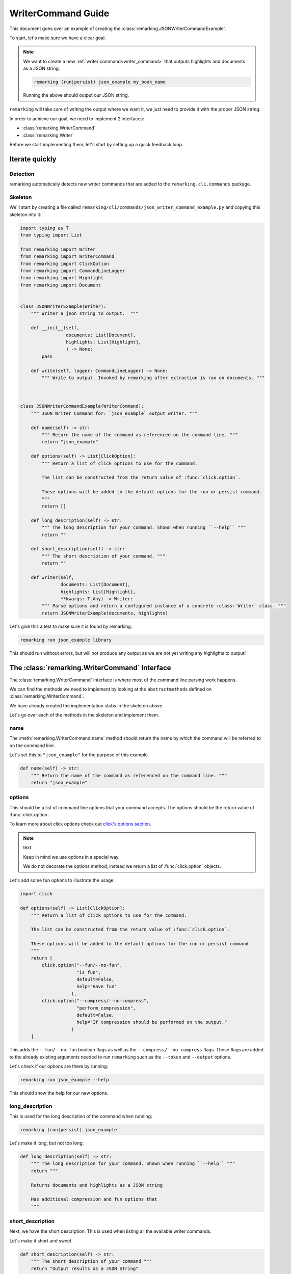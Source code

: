 .. _writer_command_guide:

WriterCommand Guide
====================

This document goes over an example of creating the :class:`remarking.JSONWriterCommandExample`.

To start, let's make sure we have a clear goal.


.. note::
   We want to create a new :ref:`writer command<writer_command>` that outputs
   highlights and documents as a JSON string.

   .. code-block:: bash

      remarking (run|persist) json_example my_book_name

   Running the above should output our JSON string.



``remarking`` will take care of writing the output where we want it, we just need to provide
it with the proper JSON string.



In order to achieve our goal, we need to implement 2 interfaces:

-  :class:`remarking.WriterCommand`
-  :class:`remarking.Writer`


Before we start implementing them, let's start by setting up a quick feedback loop.



Iterate quickly
---------------

Detection
*********
remarking automatically detects new writer commands that are added to the ``remarking.cli.commands`` package.


Skeleton
********

We'll start by creating a file called ``remarking/cli/commands/json_writer_command_example.py`` and 
copying this skeleton into it:

.. code-block:: python

   import typing as T
   from typing import List

   from remarking import Writer
   from remarking import WriterCommand
   from remarking import ClickOption
   from remarking import CommandLineLogger
   from remarking import Highlight
   from remarking import Document


   class JSONWriterExample(Writer):
       """ Writer a json string to output.  """

       def __init__(self,
                    documents: List[Document],
                    highlights: List[Highlight],
                    ) -> None:
           pass

       def write(self, logger: CommandLineLogger) -> None:
           """ Write to output. Invoked by remarking after extraction is ran on documents. """



   class JSONWriterCommandExample(WriterCommand):
       """ JSON Writer Command for: `json_example` output writer. """

       def name(self) -> str:
           """ Return the name of the command as referenced on the command line. """
           return "json_example"

       def options(self) -> List[ClickOption]:
           """ Return a list of click options to use for the command.

           The list can be constructed from the return value of :func:`click.option`.

           These options will be added to the default options for the run or persist command.
           """
           return []

       def long_description(self) -> str:
           """ The long description for your command. Shown when running ``--help`` """
           return ""

       def short_description(self) -> str:
           """ The short description of your command. """
           return ""

       def writer(self,
                  documents: List[Document],
                  highlights: List[Highlight],
                  **kwargs: T.Any) -> Writer:
           """ Parse options and return a configured instance of a concrete :class:`Writer` class. """
           return JSONWriterExample(documents, highlights)

Let's give this a test to make sure it is found by remarking.

.. code-block:: bash

   remarking run json_example library

This should run without errors, but will not produce any output as we are not yet writing any highlights to output!


The :class:`remarking.WriterCommand` Interface
----------------------------------------------

The :class:`remarking.WriterCommand` interface is where most of the command line parsing work happens.

We can find the methods we need to implement by looking at the ``abstractmethods`` defined on :class:`remarking.WriterCommand`.

We have already created the implementation stubs in the skeleton above.

Let's go over each of the methods in the skeleton and implement them.

name
****

The :meth:`remarking.WriterCommand.name` method should return the name by which the command will be referred to on the command line.

Let's set this to ``"json_example"`` for the purpose of this example.


.. code-block:: python

    def name(self) -> str:
        """ Return the name of the command as referenced on the command line. """
        return "json_example"


options
*******

This should be a list of command line options that your command accepts. The options
should be the return value of :func:`click.option`.

To learn more about click options check out `click's options section <https://click.palletsprojects.com/en/8.0.x/options/>`_.

.. note:: text

   Keep in mind we use options in a special way.

   We do not decorate the options method, instead we return a list of :func:`click.option` objects.

Let's add some fun options to illustrate the usage:

.. code-block:: python

    import click

    def options(self) -> List[ClickOption]:
        """ Return a list of click options to use for the command.

        The list can be constructed from the return value of :func:`click.option`.

        These options will be added to the default options for the run or persist command.
        """
        return [
            click.option("--fun/--no-fun",
                         "is_fun",
                         default=False,
                         help="Have fun"
                       ),
            click.option("--compress/--no-compress",
                         "perform_compression",
                         default=False,
                         help="If compression should be performed on the output."
                       )
        ]

This adds the ``--fun/--no-fun`` boolean flags as well as the ``--compress/--no-compress`` flags. These flags
are added to the already existing arguments needed to run ``remarking`` such as the ``--token`` and ``--output`` options.


Let's check if our options are there by running:

.. code-block:: bash

   remarking run json_example --help

This should show the help for our new options.

long_description
****************

This is used for the long description of the command when running:

.. code-block:: bash

   remarking (run|persist) json_example


Let's make it long, but not too long:


.. code-block:: python

    def long_description(self) -> str:
        """ The long description for your command. Shown when running ``--help`` """
        return """

        Returns documents and highlights as a JSON string

        Has additional compression and fun options that
        """



short_description
******************

Next, we have the short description. This is used when listing all the available writer commands.

Let's make it short and sweet.

.. code-block:: python

    def short_description(self) -> str:
        """ The short description of your command """
        return "Output results as a JSON String"


Let's test our new descriptions by having a look at the output of

.. code-block:: bash

   remarking run --help

and

.. code-block:: bash

   remarking run json_example --help


writer
******

The final method we need to implement will lead us into the implementation of our ``JSONWriterExample`` class.

The ``JSONWriterCommandExample.writer`` method should return an instance of :class:`remarking.Writer`. 

In our case this means the concrete implementation ``JSONWriterExample``. 

The concrete implementation instance is passed documents and highlights processed by ``remarking`` for them to be output as JSON.

Along the way, the ``JSONWriterCommandExample.writer`` will also need to parse the ``kwargs`` argument for the options that it specified in the ``options`` method.

Let's have a look at what this all looks like:

.. code-block:: python

    def writer(self,
               documents: List[Document],
               highlights: List[Highlight],
               **kwargs: T.Any) -> Writer:
        """ Parse options and return a configured instance of a concrete :class:`Writer` class. """
        is_fun = kwargs['is_fun']
        perform_compression = kwargs['perform_compression']
        return JSONWriterExample(documents, highlights, is_fun, perform_compression)

As you can see, we reach into the ``kwargs`` dictionary to extract the named options we declared in ``options`` method.

You'll notice the ``JSONWriterExample`` constructor receives ``documents`` and ``highlights`` in addition to the options we set.

.. note::

   Having separate writer logic and command logic makes it easier to have clean code.


We won't be able to test this until we modify the ``JSONWriterExample`` class with the correct constructor.

Let's create the ``JSONWriterExample`` shortly, but before that, let's go over what we have so far.


Final State
***********

Our ``JSONWriterCommandExample`` class should resemble:

.. code-block:: python

   import typing as T
   from typing import List

   import click
   from remarking import Writer
   from remarking import WriterCommand
   from remarking import ClickOption
   from remarking import CommandLineLogger
   from remarking import Highlight
   from remarking import Document

   class JSONWriterCommandExample(WriterCommand):
       """ JSON Writer Command for: `json_example` output writer. """

       def name(self) -> str:
           """ Return the name of the command as referenced on the command line. """
           return "json_example"

       def options(self) -> List[ClickOption]:
           """ Return a list of click options to use for the command.

           The list can be constructed from the return value of :func:`click.option`.

           These options will be added to the default options for the run or persist command.
           """
           return [
               click.option("--fun/--no-fun",
                            "is_fun",
                            default=False,
                            help="Have fun"
                          ),
               click.option("--compress/--no-compress",
                            "perform_compression",
                            default=False,
                            help="If compression should be performed on the output."
                          )
           ]

       def long_description(self) -> str:
           """ The long description for your command. Shown when running ``--help`` """
           return """

           Returns documents and highlights as a JSON string

           Has additional compression and fun options that
           """

       def short_description(self) -> str:
           """ The short description of your command. """
           return "Output results as a JSON String"


       def writer(self,
                  documents: List[Document],
                  highlights: List[Highlight],
                  **kwargs: T.Any) -> Writer:
           """ Parse options and return a configured instance of a concrete :class:`Writer` class. """
           is_fun = kwargs['is_fun']
           perform_compression = kwargs['perform_compression']
           return JSONWriterExample(documents, highlights, is_fun, perform_compression)


Let's move on to defining our ``JSONWriterExample``


The :class:`remarking.Writer` Interface
---------------------------------------

The last class we need to define is the implementation of :class:`remarking.Writer`: ``JSONWriterExample``.


We previously added our definition of ``JSONWriterExample`` at the top of ``remarking/cli/commands/json_writer_command_example.py``

.. code-block:: python

   class JSONWriterExample(Writer):
       """ Writer a json string to output.  """

       def __init__(self,
                    documents: List[Document],
                    highlights: List[Highlight],
                    ) -> None:
           pass

       def write(self, logger: CommandLineLogger) -> None:
           """ Write to output. Invoked by remarking after extraction is ran on documents. """

The only method we must implement is ``JSONWriterExample.write``. We also need to make sure we implement
a constructor that can take the documents, highlights `and` the options we set in ``JSONWriterCommandExample``.

Let's match the signature of ``JSONWriterExample`` to the one we used in ``JSONWriterCommandExample.writer``:

.. code-block:: python

   def __init__(self,
                documents: List[Document],
                highlights: List[Highlight],
                is_fun: bool,
                perform_compression: bool) -> None:
       self.is_fun = is_fun
       self.perform_compression = perform_compression
       self.data = {
          'documents': [doc.to_dict() for doc in documents],
          'highlights': [highlight.to_dict() for highlight in highlights]
       }


Note that we also create a dictionary with the ``highlights`` and ``documents`` keys. 

This will be the dictionary we output as a JSON string.

Let's make sure everything works by giving our example a run:

.. code-block:: bash

   remarking run json_example --compress library

Once again, nothing should be displayed, but there should be no errors.

write
*****

The last method we need to implement is ``write``.

The ``write`` method receives an instance of :class:`remarking.CommandLineLogger` called ``logger`` that is configured to send output to the correct location.

You should use :meth:`remarking.CommandLineLogger.output_result` to write any strings for the user to further process.

Check out the class reference for :class:`remarking.CommandLineLogger` for information on other methods you can use to print statuses.

Our implementation should be something like this:

.. code-block:: python

    import zlib
    import base64
    import json
    from remarking.cli.commands.json_writer_command import json_serial

    def write(self, logger: CommandLineLogger) -> None:
        """ Write to a logger"""
        json_string = json.dumps(self.data, default=json_serial)
        if self.is_fun:
            json_string = "Only errors for you."

        if self.perform_compression:
             json_string = base64.b64encode(
                 zlib.compress(
                     json_string.encode("utf-8")
                 )
             ).decode("utf-8")

        logger.output_result(json_string + '\n')


You can see we have utilized the ``self.is_fun`` and ``self.perform_compression`` that we defined as options in our :class:`JSONWriterCommandExample`.

We use the ``json.dumps`` command to turn our ``self.data`` dictionary into a json string. Note that we use the ``json_serial`` method from the built-in :class:`JSONWriter` so that we can handle serializing dates.

Finally, we output our result with :meth:`CommandLineLogger.output_result`.


All together now
----------------


The final contents of ``remarkable/cli/commands/json_writer_command_example.py`` should be:

.. code-block:: python

   import base64
   import json

   import typing as T
   from typing import List

   import zlib


   import click
   from remarking import Writer
   from remarking import WriterCommand
   from remarking import ClickOption
   from remarking import CommandLineLogger
   from remarking import Highlight
   from remarking import Document

   from remarking.cli.commands.json_writer_command import json_serial


   class JSONWriterExample(Writer):
       """ Writer a json string to output.  """


       def __init__(self,
                    documents: List[Document],
                    highlights: List[Highlight],
                    is_fun: bool,
                    perform_compression: bool) -> None:
           self.is_fun = is_fun
           self.perform_compression = perform_compression
           self.data = {
              'documents': [doc.to_dict() for doc in documents],
              'highlights': [highlight.to_dict() for highlight in highlights]
           }

       def write(self, logger: CommandLineLogger) -> None:
           """ Write to output. Invoked by remarking after extraction is ran on documents. """
           json_string = json.dumps(self.data, default=json_serial)
           if self.is_fun:
               json_string = "Only errors for you."

           if self.perform_compression:
                json_string = base64.b64encode(
                    zlib.compress(
                        json_string.encode("utf-8")
                    )
                ).decode("utf-8")

           logger.output_result(json_string + '\n')



   class JSONWriterCommandExample(WriterCommand):
       """ JSON Writer Command for: `json_example` output writer. """

       def name(self) -> str:
           """ Return the name of the command as referenced on the command line. """
           return "json_example"

       def options(self) -> List[ClickOption]:
           """ Return a list of click options to use for the command.

           The list can be constructed from the return value of :func:`click.option`.

           These options will be added to the default options for the run or persist command.
           """
           return [
               click.option("--fun/--no-fun",
                            "is_fun",
                            default=False,
                            help="Have fun"
                          ),
               click.option("--compress/--no-compress",
                            "perform_compression",
                            default=False,
                            help="If compression should be performed on the output."
                          )
           ]

       def long_description(self) -> str:
           """ The long description for your command. Shown when running ``--help`` """
           return """

           Returns documents and highlights as a JSON string

           Has additional compression and fun options that
           """

       def short_description(self) -> str:
           """ The short description of your command. """
           return "Output results as a JSON String"


       def writer(self,
                  documents: List[Document],
                  highlights: List[Highlight],
                  **kwargs: T.Any) -> Writer:
           """ Parse options and return a configured instance of a concrete :class:`Writer` class. """
           is_fun = kwargs['is_fun']
           perform_compression = kwargs['perform_compression']
           return JSONWriterExample(documents, highlights, is_fun, perform_compression)

Finally we can run our command with:

.. code-block:: bash

   remarking run json_example library


We can use the compress option to compress our JSON string:

.. code-block:: bash

   remarking run json_example --compress library


We can also have some fun:


.. code-block:: bash

   remarking run json_example --fun library


Next Steps
----------

Once you have your new writer command open a pull request as outlined in the `contribution doc <https://github.com/sabidib/remarking/blob/master/CONTRIBUTING.md>`_ and someone will be pinged for review!



